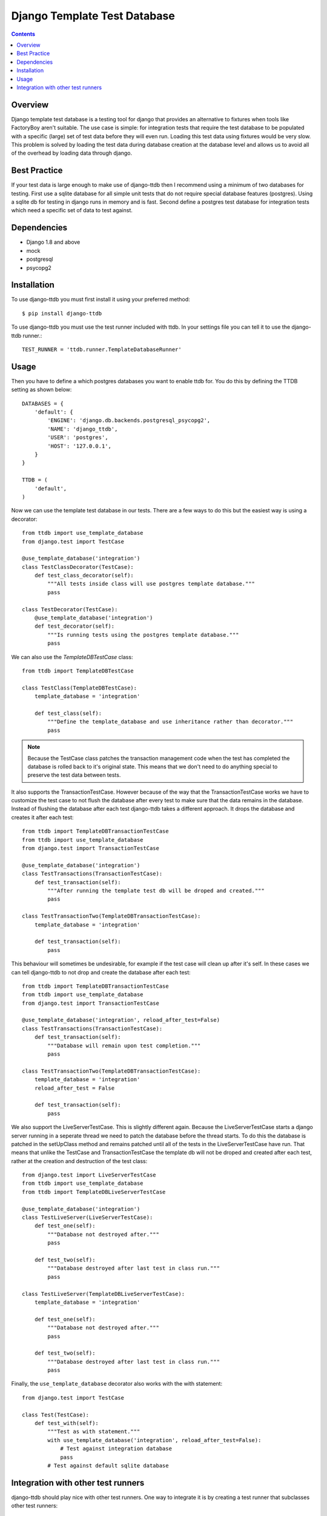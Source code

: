 =============================
Django Template Test Database
=============================

.. contents::

Overview
--------

Django template test database is a testing tool for django that provides an alternative
to fixtures when tools like FactoryBoy aren't suitable. The use case is simple: for 
integration tests that require the test database to be populated with a specific (large) 
set of test data before they will even run. Loading this test data using fixtures would 
be very slow. This problem is solved by loading the test data during database creation 
at the database level and allows us to avoid all of the overhead by loading data through
django.

Best Practice
-------------

If your test data is large enough to make use of django-ttdb then I recommend using a 
minimum of two databases for testing. First use a sqlite database for all simple unit 
tests that do not require special database features (postgres). Using a sqlite db for 
testing in django runs in memory and is fast. Second define a postgres test database 
for integration tests which need a specific set of data to test against.

Dependencies
------------

* Django 1.8 and above
* mock
* postgresql
* psycopg2

Installation
------------

To use django-ttdb you must first install it using your preferred method::

    $ pip install django-ttdb

To use django-ttdb you must use the test runner included with ttdb. In your settings file
you can tell it to use the django-ttdb runner.::

    TEST_RUNNER = 'ttdb.runner.TemplateDatabaseRunner'

Usage
-----

Then you have to define a which postgres databases you want to enable ttdb for. You do this 
by defining the TTDB setting as shown below::

    DATABASES = {
        'default': {
            'ENGINE': 'django.db.backends.postgresql_psycopg2',
            'NAME': 'django_ttdb',
            'USER': 'postgres',
            'HOST': '127.0.0.1',
        }
    }

    TTDB = (
        'default',
    )

Now we can use the template test database in our tests. There are a few ways to do this but 
the easiest way is using a decorator::

    from ttdb import use_template_database
    from django.test import TestCase

    @use_template_database('integration')
    class TestClassDecorator(TestCase):
        def test_class_decorator(self):
            """All tests inside class will use postgres template database."""
            pass

    class TestDecorator(TestCase):
        @use_template_database('integration')
        def test_decorator(self):
            """Is running tests using the postgres template database."""
            pass

We can also use the *TemplateDBTestCase* class::

    from ttdb import TemplateDBTestCase

    class TestClass(TemplateDBTestCase):
        template_database = 'integration'

        def test_class(self):
            """Define the template_database and use inheritance rather than decorator."""
            pass

.. note::

    Because the TestCase class patches the transaction management code when the test
    has completed the database is rolled back to it's original state. This means that
    we don't need to do anything special to preserve the test data between tests.

It also supports the TransactionTestCase. However because of the way that the TransactionTestCase 
works we have to customize the test case to not flush the database after every test to make sure 
that the data remains in the database. Instead of flushing the database after each test 
django-ttdb takes a different approach. It drops the database and creates it after each test::


    from ttdb import TemplateDBTransactionTestCase
    from ttdb import use_template_database
    from django.test import TransactionTestCase

    @use_template_database('integration')
    class TestTransactions(TransactionTestCase):
        def test_transaction(self):
            """After running the template test db will be droped and created."""
            pass

    class TestTransactionTwo(TemplateDBTransactionTestCase):
        template_database = 'integration'

        def test_transaction(self):
            pass

This behaviour will sometimes be undesirable, for example if the test case will clean up 
after it's self. In these cases we can tell django-ttdb to not drop and create the database 
after each test::

    from ttdb import TemplateDBTransactionTestCase
    from ttdb import use_template_database
    from django.test import TransactionTestCase

    @use_template_database('integration', reload_after_test=False)
    class TestTransactions(TransactionTestCase):
        def test_transaction(self):
            """Database will remain upon test completion."""
            pass

    class TestTransactionTwo(TemplateDBTransactionTestCase):
        template_database = 'integration'
        reload_after_test = False

        def test_transaction(self):
            pass

We also support the LiveServerTestCase. This is slightly different again. Because the 
LiveServerTestCase starts a django server running in a seperate thread we need to patch 
the database before the thread starts. To do this the database is patched  in the 
setUpClass method and remains patched until all of the tests in the LiveServerTestCase
have run. That means that unlike the TestCase and TransactionTestCase the template db 
will not be droped and created after each test, rather at the creation and destruction 
of the test class::

    from django.test import LiveServerTestCase 
    from ttdb import use_template_database
    from ttdb import TemplateDBLiveServerTestCase

    @use_template_database('integration')
    class TestLiveServer(LiveServerTestCase):
        def test_one(self):
            """Database not destroyed after."""
            pass

        def test_two(self):
            """Database destroyed after last test in class run."""
            pass

    class TestLiveServer(TemplateDBLiveServerTestCase):
        template_database = 'integration'

        def test_one(self):
            """Database not destroyed after."""
            pass

        def test_two(self):
            """Database destroyed after last test in class run."""
            pass

Finally, the ``use_template_database`` decorator also works with the with statement::

    from django.test import TestCase

    class Test(TestCase):
        def test_with(self):
            """Test as with statement."""
            with use_template_database('integration', reload_after_test=False):
                # Test against integration database
                pass
            # Test against default sqlite database

Integration with other test runners
-----------------------------------

django-ttdb should play nice with other test runners. One way to integrate it is by 
creating a test runner that subclasses other test runners::

    from ttdb.runner import TemplateDatabaseRunner
    from other_runner import OtherRunner

    class MyTestRunner(OtherRunner, TemplateDatabaseRunner):
        option_list = OtherRunner.option_list + DiscoverRunner.option_list

Then in your settings file::

    TEST_RUNNER = 'path.to.MyTestRunner'
